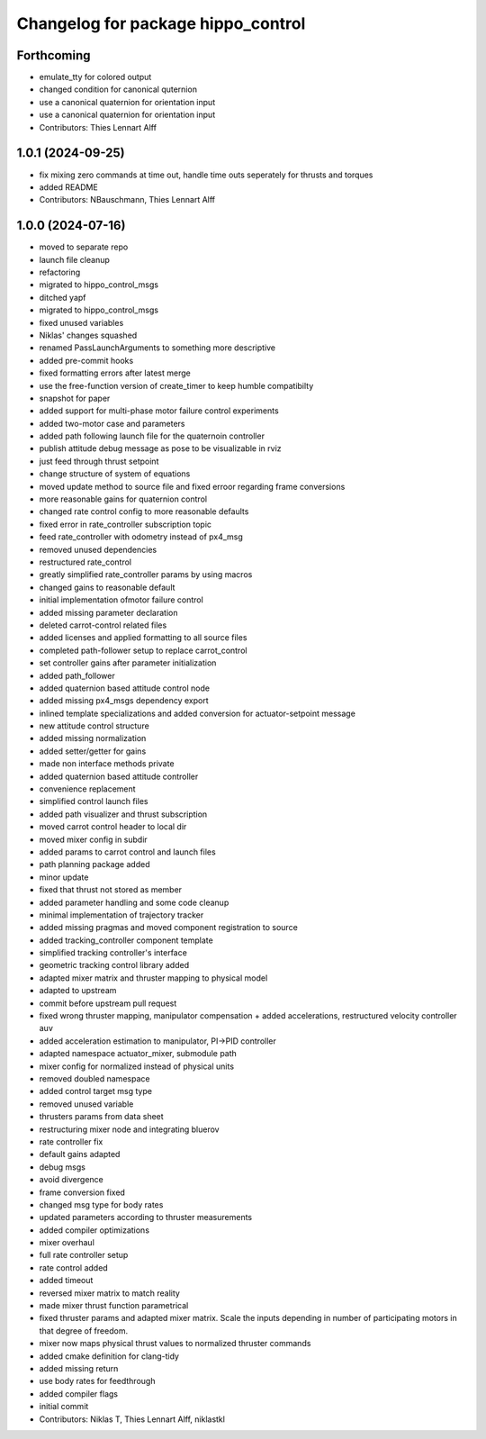 ^^^^^^^^^^^^^^^^^^^^^^^^^^^^^^^^^^^
Changelog for package hippo_control
^^^^^^^^^^^^^^^^^^^^^^^^^^^^^^^^^^^

Forthcoming
-----------
* emulate_tty for colored output
* changed condition for canonical quternion
* use a canonical quaternion for orientation input
* use a canonical quaternion for orientation input
* Contributors: Thies Lennart Alff

1.0.1 (2024-09-25)
------------------
* fix mixing zero commands at time out, handle time outs seperately for thrusts and torques
* added README
* Contributors: NBauschmann, Thies Lennart Alff

1.0.0 (2024-07-16)
------------------
* moved to separate repo
* launch file cleanup
* refactoring
* migrated to hippo_control_msgs
* ditched yapf
* migrated to hippo_control_msgs
* fixed unused variables
* Niklas' changes squashed
* renamed PassLaunchArguments to something more descriptive
* added pre-commit hooks
* fixed formatting errors after latest merge
* use the free-function version of create_timer to keep humble compatibilty
* snapshot for paper
* added support for multi-phase motor failure control experiments
* added two-motor case and parameters
* added path following launch file for the quaternoin controller
* publish attitude debug message as pose to be visualizable in rviz
* just feed through thrust setpoint
* change structure of system of equations
* moved update method to source file and fixed erroor regarding frame conversions
* more reasonable gains for quaternion control
* changed rate control config to more reasonable defaults
* fixed error in rate_controller subscription topic
* feed rate_controller with odometry instead of px4_msg
* removed unused dependencies
* restructured rate_control
* greatly simplified rate_controller params by using macros
* changed gains to reasonable default
* initial implementation ofmotor failure control
* added missing parameter declaration
* deleted carrot-control related files
* added licenses and applied formatting to all source files
* completed path-follower setup to replace carrot_control
* set controller gains after parameter initialization
* added path_follower
* added quaternion based attitude control node
* added missing px4_msgs dependency export
* inlined template specializations and added conversion for actuator-setpoint message
* new attitude control structure
* added missing normalization
* added setter/getter for gains
* made non interface methods private
* added quaternion based attitude controller
* convenience replacement
* simplified control launch files
* added path visualizer and thrust subscription
* moved carrot control header to local dir
* moved mixer config in subdir
* added params to carrot control and launch files
* path planning package added
* minor update
* fixed that thrust not stored as member
* added parameter handling and some code cleanup
* minimal implementation of trajectory tracker
* added missing pragmas and moved component registration to source
* added tracking_controller component template
* simplified tracking controller's interface
* geometric tracking control library added
* adapted mixer matrix and thruster mapping to physical model
* adapted to upstream
* commit before upstream pull request
* fixed wrong thruster mapping, manipulator compensation + added accelerations, restructured velocity controller auv
* added acceleration estimation to manipulator, PI->PID controller
* adapted namespace actuator_mixer, submodule path
* mixer config for normalized instead of physical units
* removed doubled namespace
* added control target msg type
* removed unused variable
* thrusters params from data sheet
* restructuring mixer node and integrating bluerov
* rate controller fix
* default gains adapted
* debug msgs
* avoid divergence
* frame conversion fixed
* changed msg type for body rates
* updated parameters according to thruster measurements
* added compiler optimizations
* mixer overhaul
* full rate controller setup
* rate control added
* added timeout
* reversed mixer matrix to match reality
* made mixer thrust function parametrical
* fixed thruster params and adapted mixer matrix.
  Scale the inputs depending in number of participating motors in that
  degree of freedom.
* mixer now maps physical thrust values to normalized thruster commands
* added cmake definition for clang-tidy
* added missing return
* use body rates for feedthrough
* added compiler flags
* initial commit
* Contributors: Niklas T, Thies Lennart Alff, niklastkl
